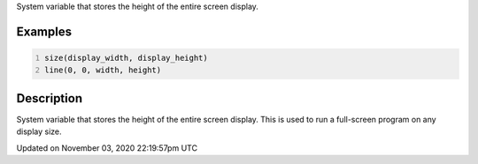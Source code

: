 .. title: display_height
.. slug: sketch_display_height
.. date: 2020-11-03 22:19:57 UTC+00:00
.. tags:
.. category:
.. link:
.. description: py5 display_height documentation
.. type: text

System variable that stores the height of the entire screen display.

Examples
========

.. raw:: html

    <div class="example-table">

.. raw:: html

    <div class="example-row"><div class="example-cell-image">

.. raw:: html

    </div><div class="example-cell-code">

.. code:: python
    :number-lines:

    size(display_width, display_height)
    line(0, 0, width, height)

.. raw:: html

    </div></div>

.. raw:: html

    </div>

Description
===========

System variable that stores the height of the entire screen display. This is used to run a full-screen program on any display size.


Updated on November 03, 2020 22:19:57pm UTC

